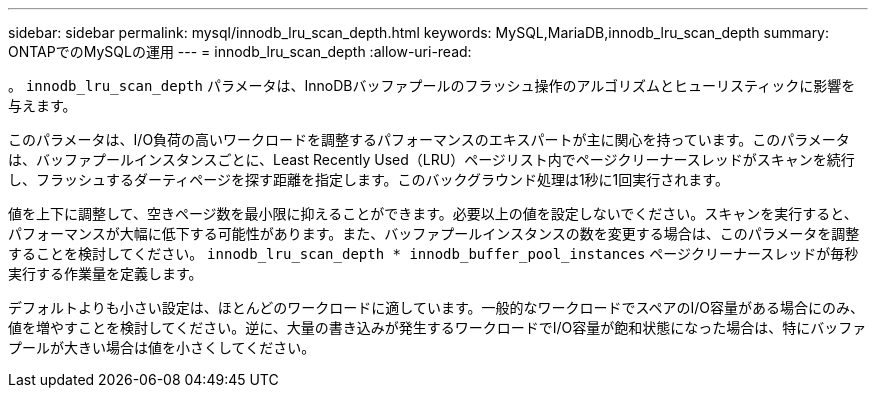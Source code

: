 ---
sidebar: sidebar 
permalink: mysql/innodb_lru_scan_depth.html 
keywords: MySQL,MariaDB,innodb_lru_scan_depth 
summary: ONTAPでのMySQLの運用 
---
= innodb_lru_scan_depth
:allow-uri-read: 


[role="lead"]
。 `innodb_lru_scan_depth` パラメータは、InnoDBバッファプールのフラッシュ操作のアルゴリズムとヒューリスティックに影響を与えます。

このパラメータは、I/O負荷の高いワークロードを調整するパフォーマンスのエキスパートが主に関心を持っています。このパラメータは、バッファプールインスタンスごとに、Least Recently Used（LRU）ページリスト内でページクリーナースレッドがスキャンを続行し、フラッシュするダーティページを探す距離を指定します。このバックグラウンド処理は1秒に1回実行されます。

値を上下に調整して、空きページ数を最小限に抑えることができます。必要以上の値を設定しないでください。スキャンを実行すると、パフォーマンスが大幅に低下する可能性があります。また、バッファプールインスタンスの数を変更する場合は、このパラメータを調整することを検討してください。 `innodb_lru_scan_depth * innodb_buffer_pool_instances` ページクリーナースレッドが毎秒実行する作業量を定義します。

デフォルトよりも小さい設定は、ほとんどのワークロードに適しています。一般的なワークロードでスペアのI/O容量がある場合にのみ、値を増やすことを検討してください。逆に、大量の書き込みが発生するワークロードでI/O容量が飽和状態になった場合は、特にバッファプールが大きい場合は値を小さくしてください。
